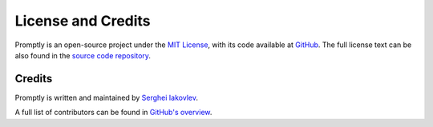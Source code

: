 ===================
License and Credits
===================

Promptly is an open-source project under the `MIT License <https://choosealicense.com/licenses/mit/>`_,
with its code available at `GitHub <https://github.com/sergeyklay/promptly>`_.
The full license text can be also found in the `source code repository <https://github.com/sergeyklay/promptly/blob/main/LICENSE>`_.

Credits
=======

Promptly is written and maintained by `Serghei Iakovlev <https://github.com/sergeyklay/>`_.

A full list of contributors can be found in `GitHub's overview <https://github.com/sergeyklay/promptly/graphs/contributors>`_.

